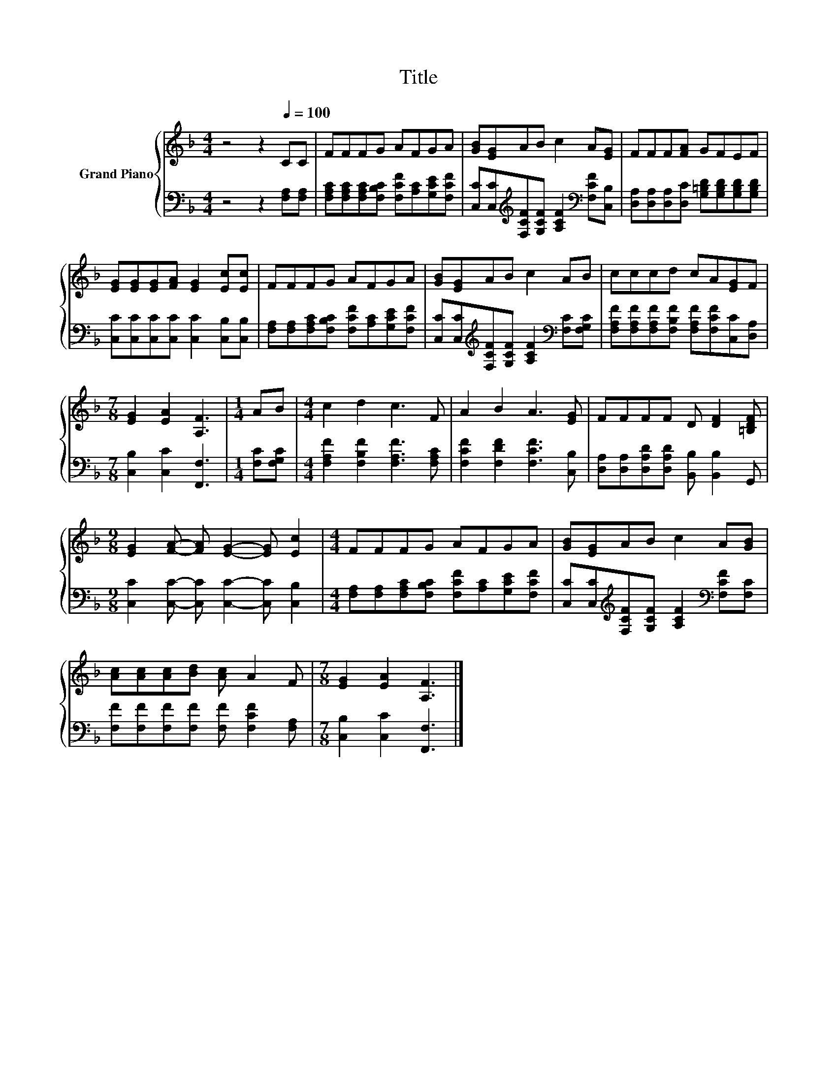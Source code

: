 X:1
T:Title
%%score { 1 | 2 }
L:1/8
M:4/4
K:F
V:1 treble nm="Grand Piano"
V:2 bass 
V:1
 z4 z2[Q:1/4=100] CC | FFFG AFGA | [GB][EG]AB c2 A[EG] | FFF[FA] GFEF | %4
 [EG][EG][EG][FA] [EG]2 [Ec][Ec] | FFFG AFGA | [GB][EG]AB c2 AB | cccd cA[EG]F | %8
[M:7/8] [EG]2 [EA]2 [A,F]3 |[M:1/4] AB |[M:4/4] c2 d2 c3 F | A2 B2 A3 [EG] | FFFF D [DF]2 [=B,DF] | %13
[M:9/8] [EG]2 [FA]- [FA] [EG]2- [EG] [Ec]2 |[M:4/4] FFFG AFGA | [GB][EG]AB c2 A[GB] | %16
 [Ac][Ac][Ac][Bd] [Ac] A2 F |[M:7/8] [EG]2 [EA]2 [A,F]3 |] %18
V:2
 z4 z2 [F,A,][F,A,] | [F,A,C][F,A,C][F,A,C][F,B,C] [F,CF][A,C][G,CE][F,CF] | %2
 [C,C][C,C][K:treble][F,CF][G,CF] [A,CF]2[K:bass] [F,CF][C,B,] | %3
 [D,A,][D,A,][D,A,][D,C] [G,=B,D][G,B,D][G,B,D][G,B,D] | [C,C][C,C][C,C][C,C] [C,C]2 [C,B,][C,B,] | %5
 [F,A,][F,A,][F,A,C][F,B,C] [F,CF][A,C][G,CE][F,CF] | %6
 [C,C][C,C][K:treble][F,CF][G,CF] [A,CF]2[K:bass] [F,C][F,G,C] | %7
 [F,A,F][F,A,F][F,A,F][F,B,F] [F,A,F][F,CF][C,C][D,A,] |[M:7/8] [C,B,]2 [C,C]2 [F,,F,]3 | %9
[M:1/4] [F,C][F,G,C] |[M:4/4] [F,A,F]2 [F,B,F]2 [F,A,F]3 [F,A,C] | [F,CF]2 [F,DF]2 [F,CF]3 [C,B,] | %12
 [D,A,][D,A,][D,A,D][D,A,D] [B,,B,] [B,,B,]2 G,, | %13
[M:9/8] [C,C]2 [C,C]- [C,C] [C,C]2- [C,C] [C,B,]2 | %14
[M:4/4] [F,A,][F,A,][F,A,C][F,B,C] [F,CF][A,C][G,CE][F,CF] | %15
 [C,C][C,C][K:treble][F,CF][G,CF] [A,CF]2[K:bass] [F,CF][F,C] | %16
 [F,F][F,F][F,F][F,F] [F,F] [F,CF]2 [F,A,] |[M:7/8] [C,B,]2 [C,C]2 [F,,F,]3 |] %18

